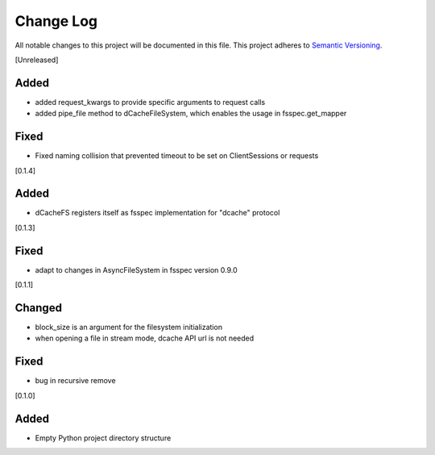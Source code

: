 ###########
Change Log
###########

All notable changes to this project will be documented in this file.
This project adheres to `Semantic Versioning <http://semver.org/>`_.


[Unreleased]

Added
-----
* added request_kwargs to provide specific arguments to request calls
* added pipe_file method to dCacheFileSystem, which enables the usage in fsspec.get_mapper 

Fixed
-----
* Fixed naming collision that prevented timeout to be set on ClientSessions or requests


[0.1.4]

Added
-----
* dCacheFS registers itself as fsspec implementation for "dcache" protocol

[0.1.3]

Fixed
-----
* adapt to changes in AsyncFileSystem in fsspec version 0.9.0

[0.1.1]

Changed
-------
* block_size is an argument for the filesystem initialization
* when opening a file in stream mode, dcache API url is not needed

Fixed
-----
* bug in recursive remove 

[0.1.0]

Added
-----

* Empty Python project directory structure
